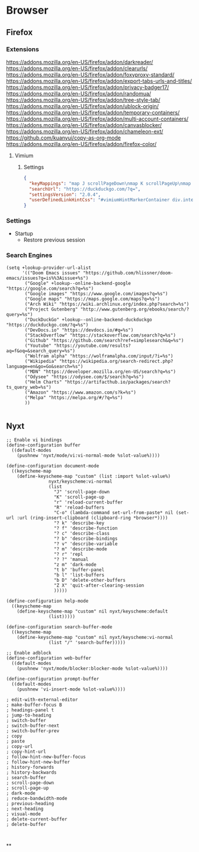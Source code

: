 * Browser
** Firefox

*** Extensions
https://addons.mozilla.org/en-US/firefox/addon/darkreader/
https://addons.mozilla.org/en-US/firefox/addon/clearurls/
https://addons.mozilla.org/en-US/firefox/addon/foxyproxy-standard/
https://addons.mozilla.org/en-US/firefox/addon/export-tabs-urls-and-titles/
https://addons.mozilla.org/en-US/firefox/addon/privacy-badger17/
https://addons.mozilla.org/en-US/firefox/addon/randomua/
https://addons.mozilla.org/en-US/firefox/addon/tree-style-tab/
https://addons.mozilla.org/en-US/firefox/addon/ublock-origin/
https://addons.mozilla.org/en-US/firefox/addon/temporary-containers/
https://addons.mozilla.org/en-US/firefox/addon/multi-account-containers/
https://addons.mozilla.org/en-US/firefox/addon/canvasblocker/
https://addons.mozilla.org/en-US/firefox/addon/chameleon-ext/
https://github.com/kuanyui/copy-as-org-mode
https://addons.mozilla.org/en-US/firefox/addon/firefox-color/
**** Vimium
***** Settings

#+begin_src json
{
  "keyMappings": "map J scrollPageDown\nmap K scrollPageUp\nmap } nextTab\nmap { previousTab\nmap R reload hard\nmap M toggleMuteTab",
  "searchUrl": "https://duckduckgo.com/?q=",
  "settingsVersion": "2.0.4",
  "userDefinedLinkHintCss": "#vimiumHintMarkerContainer div.internalVimiumHintMarker, #vimiumHintMarkerContainer div.vimiumHintMarker {\n  padding: 3px 4px;\n  background: #444;\n  border: none;\n  box-shadow: 0 1px 3px rgba(0, 0, 0, 0.12), 0 1px 2px rgba(0, 0, 0, 0.24);\n}\n\n#vimiumHintMarkerContainer div span {\n  color: #fff;\n  text-shadow: none;\n}\n\n#vimiumHintMarkerContainer div > .matchingCharacter {\n  opacity: 0.4;\n}\n\n#vimiumHintMarkerContainer div > .matchingCharacter ~ span {\n  color: hotpink;\n}\n\n#vomnibar {\n  background: #444;\n  border: none;\n  box-shadow: 0 1px 3px rgba(0, 0, 0, 0.12), 0 1px 2px rgba(0, 0, 0, 0.24);\n  animation: show 200ms cubic-bezier(0, 0, 0.2, 1) forwards;\n}\n\n@keyframes show {\n  0% {\n    transform: translateY(50px);\n    opacity: 0;\n  }\n  100% {\n    transform: translateY(0);\n    opacity: 1;\n  }\n}\n\n#vomnibar .vomnibarSearchArea,\n#vomnibar input {\n  color: #fff;\n  background: transparent;\n  border: none;\n}\n\n#vomnibar .vomnibarSearchArea {\n  padding: 10px 30px;\n}\n\n#vomnibar input {\n  padding: 0;\n}\n\n#vomnibar ul {\n  padding: 0;\n  background: #444;\n  border-top: 1px solid #333;\n}\n\n#vomnibar li {\n  padding: 10px;\n  border-bottom: 1px solid #333;\n}\n\n#vomnibar li .vomnibarTopHalf,\n#vomnibar li .vomnibarBottomHalf {\n  padding: 3px 0;\n}\n\n#vomnibar li .vomnibarSource {\n  color: #aaa;\n}\n\n#vomnibar li em,\n#vomnibar li .vomnibarTitle {\n  color: #aaa;\n}\n\n#vomnibar li .vomnibarUrl {\n  color: #777;\n}\n\n#vomnibar li .vomnibarMatch {\n  color: hotpink;\n  font-weight: normal;\n}\n\n#vomnibar li .vomnibarTitle .vomnibarMatch {\n  color: hotpink;\n}\n\n#vomnibar li.vomnibarSelected {\n  background-color: #333;\n}\n\ndiv.vimiumHUD {\n  background: #444;\n  border: none;\n  box-shadow: 0 1px 3px rgba(0, 0, 0, 0.12), 0 1px 2px rgba(0, 0, 0, 0.24);\n}\n\ndiv.vimiumHUD span#hud-find-input,\ndiv.vimiumHUD .vimiumHUDSearchAreaInner {\n  color: #fff;\n}\n\ndiv.vimiumHUD .hud-find {\n  background-color: transparent;\n  border: none;\n}\n\ndiv.vimiumHUD .vimiumHUDSearchArea {\n  background-color: transparent;\n}"
}
#+end_src
*** Settings
- Startup
  + Restore previous session
*** Search Engines

#+begin_src elisp :noweb-ref configs
(setq +lookup-provider-url-alist
      '(("Doom Emacs issues" "https://github.com/hlissner/doom-emacs/issues?q=is%%3Aissue+%s")
       ("Google" +lookup--online-backend-google "https://google.com/search?q=%s")
       ("Google images" "https://www.google.com/images?q=%s")
       ("Google maps" "https://maps.google.com/maps?q=%s")
       ("Arch Wiki" "https://wiki.archlinux.org/index.php?search=%s")
       ("Project Gutenberg" "http://www.gutenberg.org/ebooks/search/?query=%s")
       ("DuckDuckGo" +lookup--online-backend-duckduckgo "https://duckduckgo.com/?q=%s")
       ("DevDocs.io" "https://devdocs.io/#q=%s")
       ("StackOverflow" "https://stackoverflow.com/search?q=%s")
       ("Github" "https://github.com/search?ref=simplesearch&q=%s")
       ("Youtube" "https://youtube.com/results?aq=f&oq=&search_query=%s")
       ("Wolfram alpha" "https://wolframalpha.com/input/?i=%s")
       ("Wikipedia" "https://wikipedia.org/search-redirect.php?language=en&go=Go&search=%s")
       ("MDN" "https://developer.mozilla.org/en-US/search?q=%s")
       ("Odysee" "https://odysee.com/$/search?q=%s")
       ("Helm Charts" "https://artifacthub.io/packages/search?ts_query_web=%s")
       ("Amazon" "https://www.amazon.com/s?k=%s")
       ("Melpa" "https://melpa.org/#/?q=%s")
       ))

#+end_src
** Nyxt

#+begin_src common-lisp :tangle ~/.config/nyxt/config.lisp
;; Enable vi bindings
(define-configuration buffer
  ((default-modes
    (pushnew 'nyxt/mode/vi:vi-normal-mode %slot-value%))))

(define-configuration document-mode
  ((keyscheme-map
    (define-keyscheme-map "custom" (list :import %slot-value%)
                nyxt/keyscheme:vi-normal
                (list
                  "J" 'scroll-page-down
                  "K" 'scroll-page-up
                  "r" 'reload-current-buffer
                  "R" 'reload-buffers
                  "C-o" (lambda-command set-url-from-paste* nil (set-url :url (ring-insert-clipboard (clipboard-ring *browser*))))
                  "? k" 'describe-key
                  "? f" 'describe-function
                  "? c" 'describe-class
                  "? b" 'describe-bindings
                  "? v" 'describe-variable
                  "? m" 'describe-mode
                  "? r" 'repl
                  "? ?" 'manual
                  "z m" 'dark-mode
                  "t b" 'buffer-panel
                  "b l" 'list-buffers
                  "b D" 'delete-other-buffers
                  "Z X" 'quit-after-clearing-session
                  )))))

(define-configuration help-mode
  ((keyscheme-map
    (define-keyscheme-map "custom" nil nyxt/keyscheme:default
                (list)))))

(define-configuration search-buffer-mode
  ((keyscheme-map
    (define-keyscheme-map "custom" nil nyxt/keyscheme:vi-normal
                (list "/" 'search-buffer)))))

;; Enable adblock
(define-configuration web-buffer
  ((default-modes
    (pushnew 'nyxt/mode/blocker:blocker-mode %slot-value%))))

(define-configuration prompt-buffer
  ((default-modes
    (pushnew 'vi-insert-mode %slot-value%))))

; edit-with-external-editor
; make-buffer-focus B
; headings-panel t
; jump-to-heading
; switch-buffer
; switch-buffer-next
; switch-buffer-prev
; copy
; paste
; copy-url
; copy-hint-url
; follow-hint-new-buffer-focus
; follow-hint-new-buffer
; history-forwards
; history-backwards
; search-buffer
; scroll-page-down
; scroll-page-up
; dark-mode
; reduce-bandwidth-mode
; previous-heading
; next-heading
; visual-mode
; delete-current-buffer
; delete-buffer


#+end_src
**
